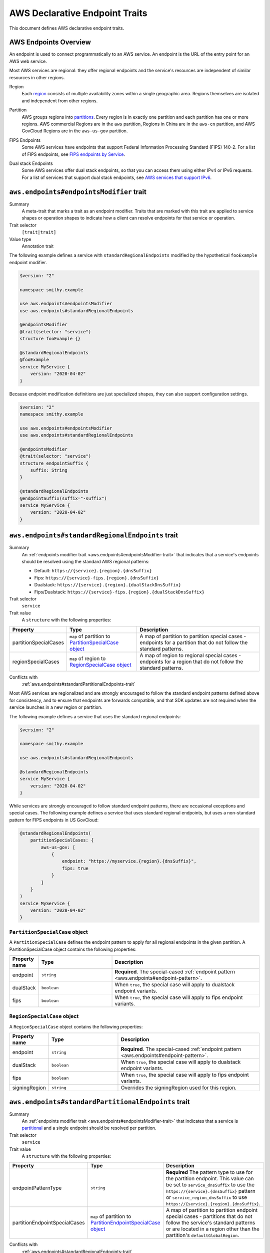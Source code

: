 .. _aws-endpoints:

===============================
AWS Declarative Endpoint Traits
===============================

This document defines AWS declarative endpoint traits.

.. _aws-endpoints-overview:

----------------------
AWS Endpoints Overview
----------------------

An endpoint is used to connect programmatically to an AWS service. An endpoint is the URL of the
entry point for an AWS web service.

Most AWS services are regional: they offer regional endpoints and the service's resources are independent
of similar resources in other regions.

.. _aws-endpoints-region:

Region
    Each `region <https://docs.aws.amazon.com/whitepapers/latest/aws-fault-isolation-boundaries/regions.html>`_
    consists of multiple availability zones within a single geographic area. Regions themselves are isolated
    and independent from other regions.

.. _aws-partition:

Partition
    AWS groups regions into
    `partitions <https://docs.aws.amazon.com/whitepapers/latest/aws-fault-isolation-boundaries/partitions.html>`_.
    Every region is in exactly one partition and each partition has one or more regions.
    AWS commercial Regions are in the ``aws`` partition, Regions in China are in the ``aws-cn`` partition,
    and AWS GovCloud Regions are in the ``aws-us-gov`` partition.

.. _fips-endpoints:

FIPS Endpoints
    Some AWS services have endpoints that support Federal Information Processing Standard (FIPS) 140-2.
    For a list of FIPS endpoints, see
    `FIPS endpoints by Service
    <http://aws.amazon.com/compliance/fips/#FIPS_Endpoints_by_Service>`_.

.. _dualstack-endpoints:

Dual stack Endpoints
    Some AWS services offer dual stack endpoints, so that you can access them using either IPv4 or IPv6 requests.
    For a list of services that support dual stack endpoints, see `AWS services that support IPv6
    <https://docs.aws.amazon.com/vpc/latest/userguide/aws-ipv6-support.html>`_.

.. smithy-trait:: aws.endpoints#endpointsModifier
.. _aws.endpoints#endpointsModifier-trait:

-----------------------------------------
``aws.endpoints#endpointsModifier`` trait
-----------------------------------------

Summary
    A meta-trait that marks a trait as an endpoint modifier.  Traits that are marked with this trait are
    applied to service shapes or operation shapes to indicate how a client can resolve
    endpoints for that service or operation.
Trait selector
    ``[trait|trait]``
Value type
    Annotation trait

The following example defines a service with ``standardRegionalEndpoints`` modified by
the hypothetical ``fooExample`` endpoint modifier.

.. code-block:: smithy

    $version: "2"

    namespace smithy.example

    use aws.endpoints#endpointsModifier
    use aws.endpoints#standardRegionalEndpoints

    @endpointsModifier
    @trait(selector: "service")
    structure fooExample {}

    @standardRegionalEndpoints
    @fooExample
    service MyService {
        version: "2020-04-02"
    }

Because endpoint modification definitions are just specialized shapes, they
can also support configuration settings.

.. code-block:: smithy

    $version: "2"
    namespace smithy.example

    use aws.endpoints#endpointsModifier
    use aws.endpoints#standardRegionalEndpoints

    @endpointsModifier
    @trait(selector: "service")
    structure endpointSuffix {
        suffix: String
    }

    @standardRegionalEndpoints
    @endpointSuffix(suffix="-suffix")
    service MyService {
        version: "2020-04-02"
    }



.. smithy-trait:: aws.endpoints#standardRegionalEndpoints
.. _aws.endpoints#standardRegionalEndpoints-trait:

-------------------------------------------------
``aws.endpoints#standardRegionalEndpoints`` trait
-------------------------------------------------

Summary
    An :ref:`endpoints modifier trait <aws.endpoints#endpointsModifier-trait>`
    that indicates that a service's endpoints should be resolved using the standard AWS regional
    patterns:

    - Default: ``https://{service}.{region}.{dnsSuffix}``
    - Fips: ``https://{service}-fips.{region}.{dnsSuffix}``
    - Dualstack: ``https://{service}.{region}.{dualStackDnsSuffix}``
    - Fips/Dualstack: ``https://{service}-fips.{region}.{dualStackDnsSuffix}``

Trait selector
    ``service``
Trait value
    A ``structure`` with the following properties:

.. list-table::
    :header-rows: 1
    :widths: 10 30 60

    * - Property
      - Type
      - Description
    * - partitionSpecialCases
      - ``map`` of partition to `PartitionSpecialCase object`_
      - A map of partition to partition special cases - endpoints for a partition that do not follow the
        standard patterns.
    * - regionSpecialCases
      - ``map`` of region to `RegionSpecialCase object`_
      - A map of region to regional special cases - endpoints for a region that do not follow the
        standard patterns.

Conflicts with
    :ref:`aws.endpoints#standardPartitionalEndpoints-trait`

Most AWS services are regionalized and are strongly encouraged to follow
the standard endpoint patterns defined above for consistency, and to
ensure that endpoints are forwards compatible, and that SDK updates are
not required when the service launches in a new region or partition.

The following example defines a service that uses the standard regional endpoints:

.. code-block:: smithy

    $version: "2"

    namespace smithy.example

    use aws.endpoints#standardRegionalEndpoints

    @standardRegionalEndpoints
    service MyService {
        version: "2020-04-02"
    }

While services are strongly encouraged to follow standard endpoint patterns,
there are occasional exceptions and special cases.  The following example defines
a service that uses standard regional endpoints, but uses a non-standard pattern for
FIPS endpoints in US GovCloud:

.. code-block:: smithy

    @standardRegionalEndpoints(
        partitionSpecialCases: {
            aws-us-gov: [
                {
                    endpoint: "https://myservice.{region}.{dnsSuffix}",
                    fips: true
                }
            ]
        }
    )
    service MyService {
        version: "2020-04-02"
    }

``PartitionSpecialCase`` object
-------------------------------

A ``PartitionSpecialCase`` defines the endpoint pattern to apply for all regional endpoints
in the given partition. A PartitionSpecialCase object contains the following properties:

.. list-table::
    :header-rows: 1
    :widths: 10 30 60

    * - Property name
      - Type
      - Description
    * - endpoint
      - ``string``
      - **Required**. The special-cased :ref:`endpoint pattern <aws.endpoints#endpoint-pattern>`.
    * - dualStack
      - ``boolean``
      - When ``true``, the special case will apply to dualstack endpoint variants.
    * - fips
      - ``boolean``
      - When ``true``, the special case will apply to fips endpoint variants.


``RegionSpecialCase`` object
----------------------------

A ``RegionSpecialCase`` object contains the following properties:

.. list-table::
    :header-rows: 1
    :widths: 10 30 60

    * - Property name
      - Type
      - Description
    * - endpoint
      - ``string``
      - **Required**. The special-cased :ref:`endpoint pattern <aws.endpoints#endpoint-pattern>`.
    * - dualStack
      - ``boolean``
      - When ``true``, the special case will apply to dualstack endpoint variants.
    * - fips
      - ``boolean``
      - When ``true``, the special case will apply to fips endpoint variants.
    * - signingRegion
      - ``string``
      - Overrides the signingRegion used for this region.

.. smithy-trait:: aws.endpoints#standardPartitionalEndpoints
.. _aws.endpoints#standardPartitionalEndpoints-trait:

----------------------------------------------------
``aws.endpoints#standardPartitionalEndpoints`` trait
----------------------------------------------------

Summary
    An :ref:`endpoints modifier trait <aws.endpoints#endpointsModifier-trait>`
    that indicates that a service is
    `partitional <https://docs.aws.amazon.com/whitepapers/latest/aws-fault-isolation-boundaries/global-services.html#global-services-that-are-unique-by-partition>`_
    and a single endpoint should be resolved per partition.
Trait selector
    ``service``
Trait value
    A ``structure`` with the following properties:

.. list-table::
    :header-rows: 1
    :widths: 10 30 60

    * - Property
      - Type
      - Description
    * - endpointPatternType
      - ``string``
      - **Required** The pattern type to use for the partition endpoint.  This value can be set to ``service_dnsSuffix`` to
        use the ``https://{service}.{dnsSuffix}`` pattern or ``service_region_dnsSuffix`` to use
        ``https://{service}.{region}.{dnsSuffix}``.
    * - partitionEndpointSpecialCases
      - ``map`` of partition to `PartitionEndpointSpecialCase object`_
      - A map of partition to partition endpoint special cases - partitions that do not follow the
        service's standard patterns or are located in a region other than the partition's
        ``defaultGlobalRegion``.

Conflicts with
    :ref:`aws.endpoints#standardRegionalEndpoints-trait`

Partitional services (also known as "global" services) resolve a single endpoint per partition.
That single endpoint is located in the partition's ``defaultGlobalRegion``. Partitional
services should follow one of two standard patterns:

- ``service_dnsSuffix``: ``https://{service}.{dnsSuffix}``
- ``service_region_dnsSuffix``: ``https://{service}.{region}.{dnsSuffix}``

The following example defines a partitional service that uses ``{service}.{dnsSuffix}``:

.. code-block:: smithy

    $version: "2"

    namespace smithy.example

    use aws.endpoints#standardPartitionalEndpoints

    @standardPartitionalEndpoints(endpointPatternType: "service_dnsSuffix")
    service MyService {
        version: "2020-04-02"
    }

Services should follow the standard patterns; however, occasionally there are special cases.
The following example defines a partitional service that uses a special case pattern in
the ``aws`` partition and uses a non-standard global region in the ``aws-cn`` partition:

.. code-block:: smithy

    @standardPartitionalEndpoints(
        endpointPatternType: "service_dnsSuffix",
        partitionEndpointSpecialCases: {
            aws: [{endpoint: "https://myservice.global.amazonaws.com"}],
            aws-cn: [{region: "cn-north-1"}]
        }
    )
    service MyService {
        version: "2020-04-02"
    }

``PartitionEndpointSpecialCase`` object
---------------------------------------

A ``PartitionEndpointSpecialCase`` object contains the following properties:

.. list-table::
    :header-rows: 1
    :widths: 10 30 60

    * - Property name
      - Type
      - Description
    * - endpoint
      - ``string``
      - The special-cased :ref:`endpoint pattern <aws.endpoints#endpoint-pattern>`.
    * - region
      - ``string``
      - Override the ``defaultGlobalRegion`` used in this partition.
    * - dualStack
      - ``boolean``
      - When ``true``, the special case will apply to dualstack endpoint variants.
    * - fips
      - ``boolean``
      - When ``true``, the special case will apply to fips endpoint variants.

.. smithy-trait:: aws.endpoints#dualStackOnlyEndpoints
.. _aws.endpoints#dualStackOnlyEndpoints-trait:

----------------------------------------------
``aws.endpoints#dualStackOnlyEndpoints`` trait
----------------------------------------------

Summary
    An :ref:`endpoints modifier trait <aws.endpoints#endpointsModifier-trait>`
    that indicates that a service has only
    `dual stack endpoints <https://docs.aws.amazon.com/general/latest/gr/rande.html#dual-stack-endpoints>`_,
    does not support IPV4 only endpoints, and should not have the ``useDualStackEndpoint`` endpoint parameter.
    Dual stack endpoints support IPV4 and IPV6.
Trait selector
    ``service``
Trait value
    Annotation trait

Adding the ``dualStackOnlyEndpoints`` trait to a service modifies the generation of endpoints from
:ref:`aws.endpoints#standardRegionalEndpoints-trait` or :ref:`aws.endpoints#standardPartitionalEndpoints-trait`,
removes the ``useDualStackEndpoint`` parameter, and defaults the behavior to dual stack for
all partitions that support it.

The following example specifies a service that uses standard regional endpoint patterns and
is dual stack only:

.. code-block:: smithy

     @standardRegionalEndpoints
     @dualStackOnlyEndpoints
     service MyService {
         version: "2020-04-02"
     }

.. smithy-trait:: aws.endpoints#rulesBasedEndpoints
.. _aws.endpoints#rulesBasedEndpoints-trait:

-------------------------------------------
``aws.endpoints#rulesBasedEndpoints`` trait
-------------------------------------------

Summary
    An :ref:`endpoints modifier trait <aws.endpoints#endpointsModifier-trait>`
    that indicates that a service has hand written endpoint rules.
Trait selector
    ``service``
Trait value
    Annotation trait

Services marked with the ``rulesBasedEndpoints`` trait have hand written endpoint rules that
extend or replace their standard generated endpoint rules through an external mechanism.
This trait marks the presence of hand written rules, which are added to the model by a transformer,
but does not specify their behavior.

A service with ``rulesBasedEndpoints`` may extend the functionality of
endpoint behavior described in the model through other
:ref:`endpoints modifier traits <aws.endpoints#endpointsModifier-trait>`
by modifying the generated :ref:`EndpointRuleSet <smithy.rules#endpointRuleSet-trait>`.
The following example specifies a service that has standard regional endpoints extended with hand written rules:

.. code-block:: smithy

     @standardRegionalEndpoints
     @rulesBasedEndpoints
     service MyService {
         version: "2020-04-02"
     }

.. _aws.endpoints#endpoint-pattern:

----------------
Endpoint Pattern
----------------

Endpoint Patterns SHOULD begin with a scheme of either `http` or `https`.  When specifying special case endpoints in
:ref:`StandardRegionalEndpoints <aws.endpoints#standardRegionalEndpoints-trait>` or
:ref:`StandardPartitionalEndpoints <aws.endpoints#standardPartitionalEndpoints-trait>` you may use
an endpoint pattern such as ``https://{service}.{region}.{dnsSuffix}`` with the following pattern substitutions:

.. list-table::
    :header-rows: 1
    :widths: 10 60

    * - Pattern
      - Description
    * - ``{region}``
      - The region from the :ref:`AWS::Region built-in <rules-engine-aws-built-ins-region>`.
    * - ``{service}``
      - The endpoint prefix from the :ref:`service's endpointPrefix <service-endpoint-prefix>`.
    * - ``{dnsSuffix}``
      - The dns suffix from the :ref:`resolved partition's properties <rules-engine-aws-library-awsPartition-Partition>`.
    * - ``{dualStackDnsSuffix}``
      - The dualStack dns suffix from the :ref:`resolved partition's properties <rules-engine-aws-library-awsPartition-Partition>`.

